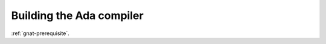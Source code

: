 ..
  Copyright 1988-2021 Free Software Foundation, Inc.
  This is part of the GCC manual.
  For copying conditions, see the GPL license file

Building the Ada compiler
*************************

:ref:`gnat-prerequisite`.

